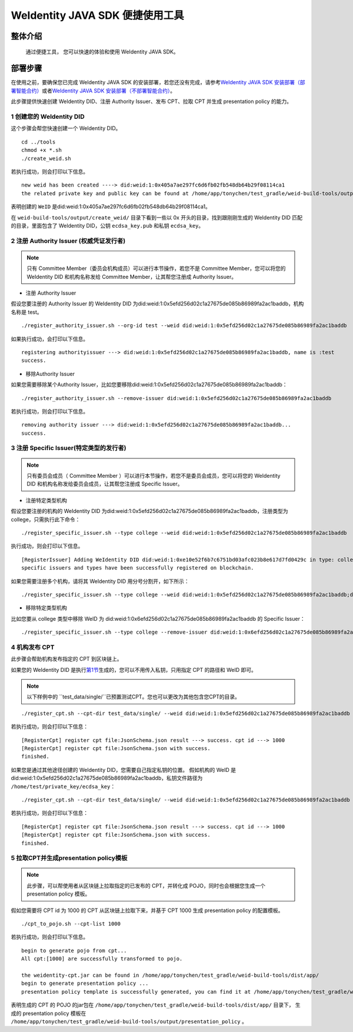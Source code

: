 .. role:: raw-html-m2r(raw)
   :format: html

.. _weidentity-quick-tools:

WeIdentity JAVA SDK 便捷使用工具
============================================================

整体介绍
--------

   通过便捷工具， 您可以快速的体验和使用 WeIdentity JAVA SDK。

部署步骤
--------

在使用之前，要确保您已完成 WeIdentity JAVA SDK 的安装部署，若您还没有完成，请参考\ `WeIdentity JAVA SDK 安装部署（部署智能合约） <./weidentity-build-with-deploy.html>`__\ 或者\ `WeIdentity JAVA SDK 安装部署（不部署智能合约） <./weidentity-build-without-deploy.html>`__\。


此步骤提供快速创建 WeIdentity DID、注册 Authority Issuer、发布 CPT、拉取 CPT 并生成 presentation policy 的能力。


.. raw:: html

   <div id="section-1">

1 创建您的 WeIdentity DID
''''''''''''''''''''''''''''''

.. raw:: html

   </div>


这个步骤会帮您快速创建一个 WeIdentity DID。

::

    cd ../tools
    chmod +x *.sh
    ./create_weid.sh

若执行成功，则会打印以下信息。

::

    new weid has been created ----> did:weid:1:0x405a7ae297fc6d6fb02fb548db64b29f08114ca1
    the related private key and public key can be found at /home/app/tonychen/test_gradle/weid-build-tools/output/create_weid/0x405a7ae297fc6d6fb02fb548db64b29f08114ca1.

表明创建的 ``WeID`` 是did:weid:1:0x405a7ae297fc6d6fb02fb548db64b29f08114ca1。

在 ``weid-build-tools/output/create_weid/`` 目录下看到一些以 0x 开头的目录，找到跟刚刚生成的 WeIdentity DID 匹配的目录，里面包含了 WeIdentity DID，公钥 ``ecdsa_key.pub`` 和私钥 ``ecdsa_key``。

2 注册 Authority Issuer (权威凭证发行者)
'''''''''''''''''''''''''''''''''''''''''''''''

.. note::
    只有 Committee Member（委员会机构成员）可以进行本节操作，若您不是 Committee Member，您可以将您的 WeIdentity DID 和机构名称发给 Committee Member，让其帮您注册成 Authority Issuer。

- 注册 Authority Issuer

假设您要注册的 Authority Issuer 的 WeIdentity DID 为did:weid:1:0x5efd256d02c1a27675de085b86989fa2ac1baddb，机构名称是 test。
::

    ./register_authority_issuer.sh --org-id test --weid did:weid:1:0x5efd256d02c1a27675de085b86989fa2ac1baddb

如果执行成功，会打印以下信息。
::

    registering authorityissuer ---> did:weid:1:0x5efd256d02c1a27675de085b86989fa2ac1baddb, name is :test
    success.

- 移除Authority Issuer

如果您需要移除某个Authority Issuer，比如您要移除did:weid:1:0x5efd256d02c1a27675de085b86989fa2ac1baddb：

::

    ./register_authority_issuer.sh --remove-issuer did:weid:1:0x5efd256d02c1a27675de085b86989fa2ac1baddb

若执行成功，则会打印以下信息。
::

    removing authority issuer ---> did:weid:1:0x5efd256d02c1a27675de085b86989fa2ac1baddb...
    success.


3 注册 Specific Issuer(特定类型的发行者)
''''''''''''''''''''''''''''''''''''''''''''''''''''''''''

.. note::
    只有委员会成员（ Committee Member ）可以进行本节操作，若您不是委员会成员，您可以将您的 WeIdentity DID 和机构名称发给委员会成员，让其帮您注册成 Specific Issuer。

- 注册特定类型机构

假设您要注册的机构的 WeIdentity DID 为did:weid:1:0x5efd256d02c1a27675de085b86989fa2ac1baddb，注册类型为 college，只需执行此下命令：

::

    ./register_specific_issuer.sh --type college --weid did:weid:1:0x5efd256d02c1a27675de085b86989fa2ac1baddb

执行成功，则会打印以下信息。
::

    [RegisterIssuer] Adding WeIdentity DID did:weid:1:0xe10e52f6b7c6751bd03afc023b8e617d7fd0429c in type: college
    specific issuers and types have been successfully registered on blockchain.

如果您需要注册多个机构，请将其 WeIdentity DID 用分号分割开，如下所示：

::

    ./register_specific_issuer.sh --type college --weid did:weid:1:0x5efd256d02c1a27675de085b86989fa2ac1baddb;did:weid:0x6efd256d02c1a27675de085b86989fa2ac1baddb

- 移除特定类型机构

比如您要从 college 类型中移除 WeID 为 did:weid:1:0x6efd256d02c1a27675de085b86989fa2ac1baddb 的 Specific Issuer：

::

    ./register_specific_issuer.sh --type college --remove-issuer did:weid:1:0x6efd256d02c1a27675de085b86989fa2ac1baddb

4 机构发布 CPT
''''''''''''''''''''''''''''''

此步骤会帮助机构发布指定的 CPT 到区块链上。


如果您的 WeIdentity DID 是执行\ `第1节 <#section-1>`__\生成的，您可以不用传入私钥，只用指定 CPT 的路径和 WeID 即可。

.. note::
     以下样例中的 ``test_data/single/``已预置测试CPT。您也可以更改为其他包含您CPT的目录。

::

    ./register_cpt.sh --cpt-dir test_data/single/ --weid did:weid:1:0x5efd256d02c1a27675de085b86989fa2ac1baddb

若执行成功，则会打印以下信息：
::

    [RegisterCpt] register cpt file:JsonSchema.json result ---> success. cpt id ---> 1000
    [RegisterCpt] register cpt file:JsonSchema.json with success.
    finished.

如果您是通过其他途径创建的 WeIdentity DID，您需要自己指定私钥的位置。
假如机构的 WeID 是 did:weid:1:0x5efd256d02c1a27675de085b86989fa2ac1baddb，私钥文件路径为 ``/home/test/private_key/ecdsa_key``：

::

    ./register_cpt.sh --cpt-dir test_data/single/ --weid did:weid:1:0x5efd256d02c1a27675de085b86989fa2ac1baddb --private-key /home/test/private_key/ecdsa_key

若执行成功，则会打印以下信息：
::

    [RegisterCpt] register cpt file:JsonSchema.json result ---> success. cpt id ---> 1000
    [RegisterCpt] register cpt file:JsonSchema.json with success.
    finished.


5 拉取CPT并生成presentation policy模板
'''''''''''''''''''''''''''''''''''''''''''
.. note::
    此步骤，可以帮使用者从区块链上拉取指定的已发布的 CPT，并转化成 POJO，同时也会根据您生成一个 presentation policy 模板。

假如您需要将 CPT id 为 1000 的 CPT 从区块链上拉取下来，并基于 CPT 1000 生成 presentation policy 的配置模板。


::

    ./cpt_to_pojo.sh --cpt-list 1000

若执行成功，则会打印以下信息。
::
 
    begin to generate pojo from cpt...
    All cpt:[1000] are successfully transformed to pojo.

    the weidentity-cpt.jar can be found in /home/app/tonychen/test_gradle/weid-build-tools/dist/app/
    begin to generate presentation policy ...
    presentation policy template is successfully generated, you can find it at /home/app/tonychen/test_gradle/weid-build-tools/output/presentation_policy.

表明生成的 CPT 的 POJO 的jar包在 ``/home/app/tonychen/test_gradle/weid-build-tools/dist/app/`` 目录下， 生成的 presentation policy 模板在 ``/home/app/tonychen/test_gradle/weid-build-tools/output/presentation_policy`` 。
